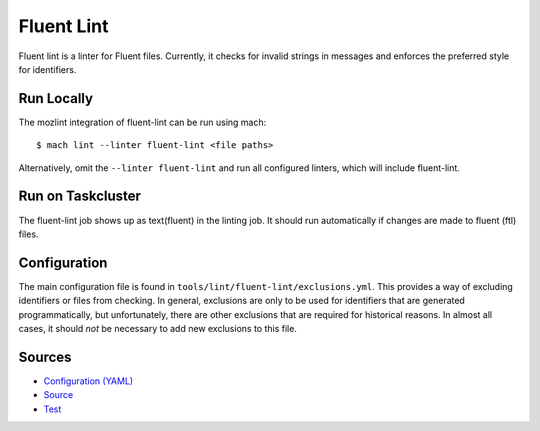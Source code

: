 Fluent Lint
===========

Fluent lint is a linter for Fluent files. Currently, it checks for invalid strings in messages
and enforces the preferred style for identifiers.


Run Locally
-----------

The mozlint integration of fluent-lint can be run using mach:

.. parsed-literal::

    $ mach lint --linter fluent-lint <file paths>

Alternatively, omit the ``--linter fluent-lint`` and run all configured linters, which will include
fluent-lint.


Run on Taskcluster
------------------

The fluent-lint job shows up as text(fluent) in the linting job. It should run automatically if
changes are made to fluent (ftl) files.


Configuration
-------------

The main configuration file is found in ``tools/lint/fluent-lint/exclusions.yml``. This provides
a way of excluding identifiers or files from checking. In general, exclusions are only to be
used for identifiers that are generated programmatically, but unfortunately, there are other
exclusions that are required for historical reasons. In almost all cases, it should *not* be
necessary to add new exclusions to this file.


Sources
-------

* `Configuration (YAML) <https://searchfox.org/mozilla-central/source/tools/lint/fluent-lint.yml>`_
* `Source <https://searchfox.org/mozilla-central/source/tools/lint/fluent-lint/__init__.py>`_
* `Test <https://searchfox.org/mozilla-central/source/tools/lint/test/test_fluent_lint.py>`_
